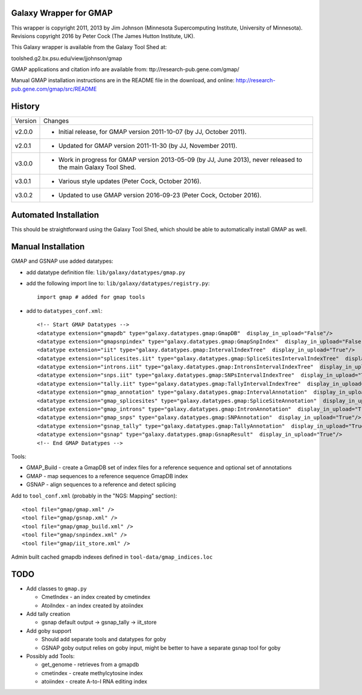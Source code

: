 Galaxy Wrapper for GMAP
=======================

This wrapper is copyright 2011, 2013 by Jim Johnson (Minnesota Supercomputing
Institute, University of Minnesota).
Revisions copyright 2016 by Peter Cock (The James Hutton Institute, UK).

This Galaxy wrapper is available from the Galaxy Tool Shed at:

toolshed.g2.bx.psu.edu/view/jjohnson/gmap

GMAP applications and citation info are available from:
ttp://research-pub.gene.com/gmap/

Manual GMAP installation instructions are in the README file in the download,
and online: http://research-pub.gene.com/gmap/src/README


History
=======

======= ======================================================================
Version Changes
------- ----------------------------------------------------------------------
v2.0.0  - Initial release, for GMAP version 2011-10-07 (by JJ, October 2011).
v2.0.1  - Updated for GMAP version 2011-11-30 (by JJ, November 2011).
v3.0.0  - Work in progress for GMAP version 2013-05-09 (by JJ, June 2013),
          never released to the main Galaxy Tool Shed.
v3.0.1  - Various style updates (Peter Cock, October 2016).
v3.0.2  - Updated to use GMAP version 2016-09-23 (Peter Cock, October 2016).
======= ======================================================================


Automated Installation
======================

This should be straightforward using the Galaxy Tool Shed, which should be
able to automatically install GMAP as well.



Manual Installation
===================

GMAP and  GSNAP use added datatypes:

- add datatype definition file: ``lib/galaxy/datatypes/gmap.py``

- add the following import line to:  ``lib/galaxy/datatypes/registry.py``::
  
        import gmap # added for gmap tools

- add to ``datatypes_conf.xml``::

        <!-- Start GMAP Datatypes -->
        <datatype extension="gmapdb" type="galaxy.datatypes.gmap:GmapDB"  display_in_upload="False"/>
        <datatype extension="gmapsnpindex" type="galaxy.datatypes.gmap:GmapSnpIndex"  display_in_upload="False"/>
        <datatype extension="iit" type="galaxy.datatypes.gmap:IntervalIndexTree"  display_in_upload="True"/>
        <datatype extension="splicesites.iit" type="galaxy.datatypes.gmap:SpliceSitesIntervalIndexTree"  display_in_upload="True"/>
        <datatype extension="introns.iit" type="galaxy.datatypes.gmap:IntronsIntervalIndexTree"  display_in_upload="True"/>
        <datatype extension="snps.iit" type="galaxy.datatypes.gmap:SNPsIntervalIndexTree"  display_in_upload="True"/>
        <datatype extension="tally.iit" type="galaxy.datatypes.gmap:TallyIntervalIndexTree"  display_in_upload="True"/>
        <datatype extension="gmap_annotation" type="galaxy.datatypes.gmap:IntervalAnnotation"  display_in_upload="False"/>
        <datatype extension="gmap_splicesites" type="galaxy.datatypes.gmap:SpliceSiteAnnotation"  display_in_upload="True"/>
        <datatype extension="gmap_introns" type="galaxy.datatypes.gmap:IntronAnnotation"  display_in_upload="True"/>
        <datatype extension="gmap_snps" type="galaxy.datatypes.gmap:SNPAnnotation"  display_in_upload="True"/>
        <datatype extension="gsnap_tally" type="galaxy.datatypes.gmap:TallyAnnotation"  display_in_upload="True"/>
        <datatype extension="gsnap" type="galaxy.datatypes.gmap:GsnapResult"  display_in_upload="True"/>
        <!-- End GMAP Datatypes -->

Tools:

- GMAP_Build - create a GmapDB set of index files for a reference sequence and optional set of annotations
- GMAP - map sequences to a reference sequence GmapDB index
- GSNAP - align sequences to a reference and detect splicing

Add to ``tool_conf.xml`` (probably in the "NGS: Mapping" section)::

   <tool file="gmap/gmap.xml" />
   <tool file="gmap/gsnap.xml" />
   <tool file="gmap/gmap_build.xml" />
   <tool file="gmap/snpindex.xml" />
   <tool file="gmap/iit_store.xml" />

Admin built cached gmapdb indexes defined in ``tool-data/gmap_indices.loc``


TODO
====

- Add classes to ``gmap.py``

  - CmetIndex - an index created by cmetindex
  - AtoiIndex - an index created by atoiindex

- Add tally creation

  - gsnap default output -> gsnap_tally -> iit_store

- Add goby support

  - Should add separate tools and datatypes for goby
  - GSNAP goby output relies on goby input, might be better to have a separate gsnap tool for goby

- Possibly add Tools:

  - get_genome - retrieves from a gmapdb
  - cmetindex - create methylcytosine index
  - atoiindex - create  A-to-I RNA editing index
